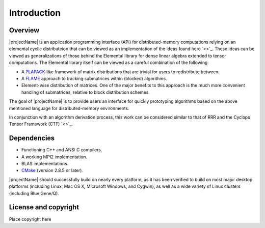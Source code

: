 Introduction
************

Overview
========
|projectName| is an application programming interface (API) for distributed-memory 
computations relying on an elemental cyclic distributeion that can be viewed as an 
implementation of the ideas found here `<>`_.  These ideas can be viewed as generalizations 
of those behind the Elemental library for dense linear algebra extended to tensor computations.  
The Elemental library itself can be viewed as a careful combination of the following:

* A `PLAPACK <http://cs.utexas.edu/users/plapack>`_-like framework of matrix 
  distributions that are trivial for users to redistribute between.
* A `FLAME <http://cs.utexas.edu/users/flame>`_ approach to tracking 
  submatrices within (blocked) algorithms. 
* Element-wise distribution of matrices. One of the major benefits to this 
  approach is the much more convenient handling of submatrices, relative to 
  block distribution schemes.

The goal of |projectName| is to provide users an interface for quickly prototyping algorithms 
based on the above mentioned language for distributed-memory environments.

In conjunction with an algorithm derivation process, this work can be 
considered similar to that of RRR and the Cyclops Tensor Framework (CTF) `<>`_.

Dependencies
============
* Functioning C++ and ANSI C compilers.
* A working MPI2 implementation.
* BLAS implementations.
* `CMake <http://www.cmake.org>`_ (version 2.8.5 or later).

|projectName| should successfully build on nearly every platform, as it has been
verified to build on most major desktop platforms (including Linux, Mac OS X, 
Microsoft Windows, and Cygwin), as well as a wide variety of Linux clusters (including Blue Gene/Q).

License and copyright
=====================
Place copyright here
